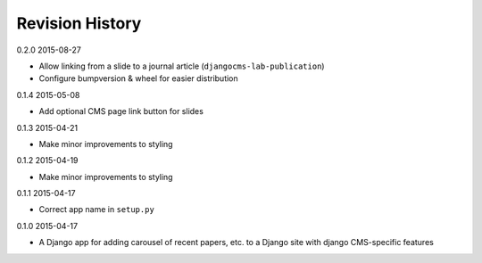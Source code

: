 Revision History
================

0.2.0 2015-08-27

- Allow linking from a slide to a journal article (``djangocms-lab-publication``)
- Configure bumpversion & wheel for easier distribution


0.1.4 2015-05-08

- Add optional CMS page link button for slides


0.1.3 2015-04-21

- Make minor improvements to styling


0.1.2 2015-04-19

- Make minor improvements to styling


0.1.1 2015-04-17

- Correct app name in ``setup.py``


0.1.0 2015-04-17

- A Django app for adding carousel of recent papers, etc. to a Django site with django CMS-specific features
